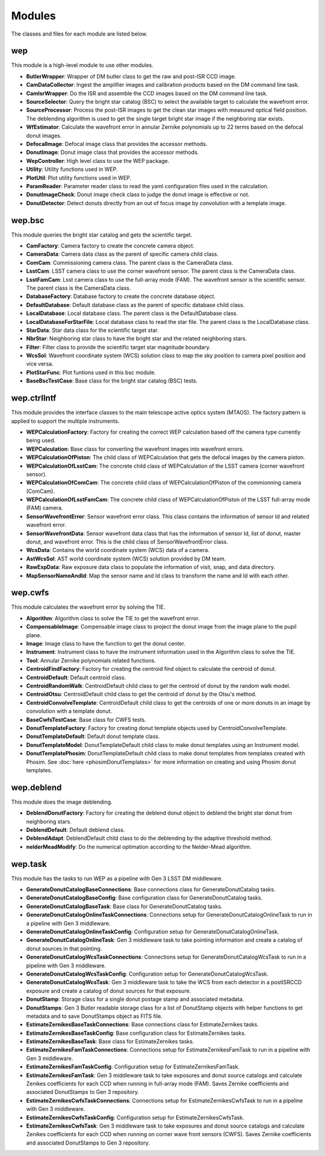 .. py:currentmodule:: lsst.ts.wep

.. _lsst.ts.wep-modules:

##########
Modules
##########

The classes and files for each module are listed below.

.. _lsst.ts.wep-modules_wep:

-------------
wep
-------------

This module is a high-level module to use other modules.

.. uml:: uml/wepClass.uml
    :caption: Class diagram of wep

* **ButlerWrapper**: Wrapper of DM butler class to get the raw and post-ISR CCD image.
* **CamDataCollector**: Ingest the amplifier images and calibration products based on the DM command line task.
* **CamIsrWrapper**: Do the ISR and assemble the CCD images based on the DM command line task.
* **SourceSelector**: Query the bright star catalog (BSC) to select the available target to calculate the wavefront error.
* **SourceProcessor**: Process the post-ISR images to get the clean star images with measured optical field position. The deblending algorithm is used to get the single target bright star image if the neighboring star exists.
* **WfEstimator**: Calculate the wavefront error in annular Zernike polynomials up to 22 terms based on the defocal donut images.
* **DefocalImage**: Defocal image class that provides the accessor methods.
* **DonutImage**: Donut image class that provides the accessor methods.
* **WepController**: High level class to use the WEP package.
* **Utility**: Utility functions used in WEP.
* **PlotUtil**: Plot utility functions used in WEP.
* **ParamReader**: Parameter reader class to read the yaml configuration files used in the calculation.
* **DonutImageCheck**: Donut image check class to judge the donut image is effective or not.
* **DonutDetector**: Detect donuts directly from an out of focus image by convolution with a template image.

.. _lsst.ts.wep-modules_wep_bsc:

-------------
wep.bsc
-------------

This module queries the bright star catalog and gets the scientific target.

.. uml:: uml/bscClass.uml
    :caption: Class diagram of wep.bsc

* **CamFactory**: Camera factory to create the concrete camera object.
* **CameraData**: Camera data class as the parent of specific camera child class.
* **ComCam**: Commissioning camera class. The parent class is the CameraData class.
* **LsstCam**: LSST camera class to use the corner wavefront sensor. The parent class is the CameraData class.
* **LsstFamCam**: Lsst camera class to use the full-array mode (FAM). The wavefront sensor is the scientific sensor. The parent class is the CameraData class.
* **DatabaseFactory**: Database factory to create the concrete database object.
* **DefaultDatabase**: Default database class as the parent of specific database child class.
* **LocalDatabase**: Local database class. The parent class is the DefaultDatabase class.
* **LocalDatabaseForStarFile**: Local database class to read the star file. The parent class is the LocalDatabase class.
* **StarData**: Star data class for the scientific target star.
* **NbrStar**: Neighboring star class to have the bright star and the related neighboring stars.
* **Filter**: Filter class to provide the scientific target star magnitude boundary.
* **WcsSol**: Wavefront coordinate system (WCS) solution class to map the sky position to camera pixel position and vice versa.
* **PlotStarFunc**: Plot funtions used in this bsc module.
* **BaseBscTestCase**: Base class for the bright star catalog (BSC) tests.

.. _lsst.ts.wep-modules_wep_ctrlIntf:

-------------
wep.ctrlIntf
-------------

This module provides the interface classes to the main telescope active optics system (MTAOS). The factory pattern is applied to support the multiple instruments.

.. uml:: uml/ctrlIntfClass.uml
    :caption: Class diagram of wep.ctrlIntf

* **WEPCalculationFactory**: Factory for creating the correct WEP calculation based off the camera type currently being used.
* **WEPCalculation**: Base class for converting the wavefront images into wavefront errors.
* **WEPCalculationOfPiston**: The child class of WEPCalculation that gets the defocal images by the camera piston.
* **WEPCalculationOfLsstCam**: The concrete child class of WEPCalculation of the LSST camera (corner wavefront sensor).
* **WEPCalculationOfComCam**: The concrete child class of WEPCalculationOfPiston of the commionning camera (ComCam).
* **WEPCalculationOfLsstFamCam**: The concrete child class of WEPCalculationOfPiston of the LSST full-array mode (FAM) camera.
* **SensorWavefrontError**: Sensor wavefront error class. This class contains the information of sensor Id and related wavefront error.
* **SensorWavefrontData**: Sensor wavefront data class that has the information of sensor Id, list of donut, master donut, and wavefront error. This is the child class of SensorWavefrontError class.
* **WcsData**: Contains the world coordinate system (WCS) data of a camera.
* **AstWcsSol**: AST world coordinate system (WCS) solution provided by DM team.
* **RawExpData**: Raw exposure data class to populate the information of visit, snap, and data directory.
* **MapSensorNameAndId**: Map the sensor name and Id class to transform the name and Id with each other.

.. _lsst.ts.wep-modules_wep_cwfs:

-------------
wep.cwfs
-------------

This module calculates the wavefront error by solving the TIE.

.. uml:: uml/cwfsClass.uml
    :caption: Class diagram of wep.cwfs

* **Algorithm**: Algorithm class to solve the TIE to get the wavefront error.
* **CompensableImage**: Compensable image class to project the donut image from the image plane to the pupil plane.
* **Image**: Image class to have the function to get the donut center.
* **Instrument**: Instrument class to have the instrument information used in the Algorithm class to solve the TIE.
* **Tool**: Annular Zernike polynomials related functions.
* **CentroidFindFactory**: Factory for creating the centroid find object to calculate the centroid of donut.
* **CentroidDefault**: Default centroid class.
* **CentroidRandomWalk**: CentroidDefault child class to get the centroid of donut by the random walk model.
* **CentroidOtsu**: CentroidDefault child class to get the centroid of donut by the Otsu's method.
* **CentroidConvolveTemplate**: CentroidDefault child class to get the centroids of one or more donuts in an image by convolution with a template donut.
* **BaseCwfsTestCase**: Base class for CWFS tests.
* **DonutTemplateFactory**: Factory for creating donut template objects used by CentroidConvolveTemplate.
* **DonutTemplateDefault**: Default donut template class.
* **DonutTemplateModel**: DonutTemplateDefault child class to make donut templates using an Instrument model.
* **DonutTemplatePhosim**: DonutTemplateDefault child class to make donut templates from templates created with Phosim. See :doc:`here <phosimDonutTemplates>` for more information on creating and using Phosim donut templates.

.. _lsst.ts.wep-modules_wep_deblend:

-------------
wep.deblend
-------------

This module does the image deblending.

.. uml:: uml/deblendClass.uml
    :caption: Class diagram of wep.deblend

* **DeblendDonutFactory**: Factory for creating the deblend donut object to deblend the bright star donut from neighboring stars.
* **DeblendDefault**: Default deblend class.
* **DeblendAdapt**: DeblendDefault child class to do the deblending by the adaptive threshold method.
* **nelderMeadModify**: Do the numerical optimation according to the Nelder-Mead algorithm.

.. _lsst.ts.wep-modules_wep_task:

-------------
wep.task
-------------

This module has the tasks to run WEP as a pipeline with Gen 3 LSST DM middleware.

.. uml:: uml/taskClass.uml
    :caption: Class diagram of wep.task

* **GenerateDonutCatalogBaseConnections**: Base connections class for GenerateDonutCatalog tasks.
* **GenerateDonutCatalogBaseConfig**: Base configuration class for GenerateDonutCatalog tasks.
* **GenerateDonutCatalogBaseTask**: Base class for GenerateDonutCatalog tasks.
* **GenerateDonutCatalogOnlineTaskConnections**: Connections setup for GenerateDonutCatalogOnlineTask to run in a pipeline with Gen 3 middleware.
* **GenerateDonutCatalogOnlineTaskConfig**: Configuration setup for GenerateDonutCatalogOnlineTask.
* **GenerateDonutCatalogOnlineTask**: Gen 3 middleware task to take pointing information and create a catalog of donut sources in that pointing.
* **GenerateDonutCatalogWcsTaskConnections**: Connections setup for GenerateDonutCatalogWcsTask to run in a pipeline with Gen 3 middleware.
* **GenerateDonutCatalogWcsTaskConfig**: Configuration setup for GenerateDonutCatalogWcsTask.
* **GenerateDonutCatalogWcsTask**: Gen 3 middleware task to take the WCS from each detector in a postISRCCD exposure and create a catalog of donut sources for that exposure.
* **DonutStamp**: Storage class for a single donut postage stamp and associated metadata.
* **DonutStamps**: Gen 3 Butler readable storage class for a list of DonutStamp objects with helper functions to get metadata and to save DonutStamps object as FITS file.
* **EstimateZernikesBaseTaskConnections**: Base connections class for EstimateZernikes tasks.
* **EstimateZernikesBaseTaskConfig**: Base configuration class for EstimateZernikes tasks.
* **EstimateZernikesBaseTask**: Base class for EstimateZernikes tasks.
* **EstimateZernikesFamTaskConnections**: Connections setup for EstimateZernikesFamTask to run in a pipeline with Gen 3 middleware.
* **EstimateZernikesFamTaskConfig**: Configuration setup for EstimateZernikesFamTask.
* **EstimateZernikesFamTask**: Gen 3 middleware task to take exposures and donut source catalogs and calculate Zenikes coefficients for each CCD when running in full-array mode (FAM). Saves Zernike coefficients and associated DonutStamps to Gen 3 repository.
* **EstimateZernikesCwfsTaskConnections**: Connections setup for EstimateZernikesCwfsTask to run in a pipeline with Gen 3 middleware.
* **EstimateZernikesCwfsTaskConfig**: Configuration setup for EstimateZernikesCwfsTask.
* **EstimateZernikesCwfsTask**: Gen 3 middleware task to take exposures and donut source catalogs and calculate Zenikes coefficients for each CCD when running on corner wave front sensors (CWFS). Saves Zernike coefficients and associated DonutStamps to Gen 3 repository.
